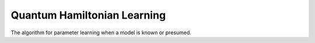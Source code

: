 Quantum Hamiltonian Learning
----------------------------

The algorithm for parameter learning when a model is known or presumed. 